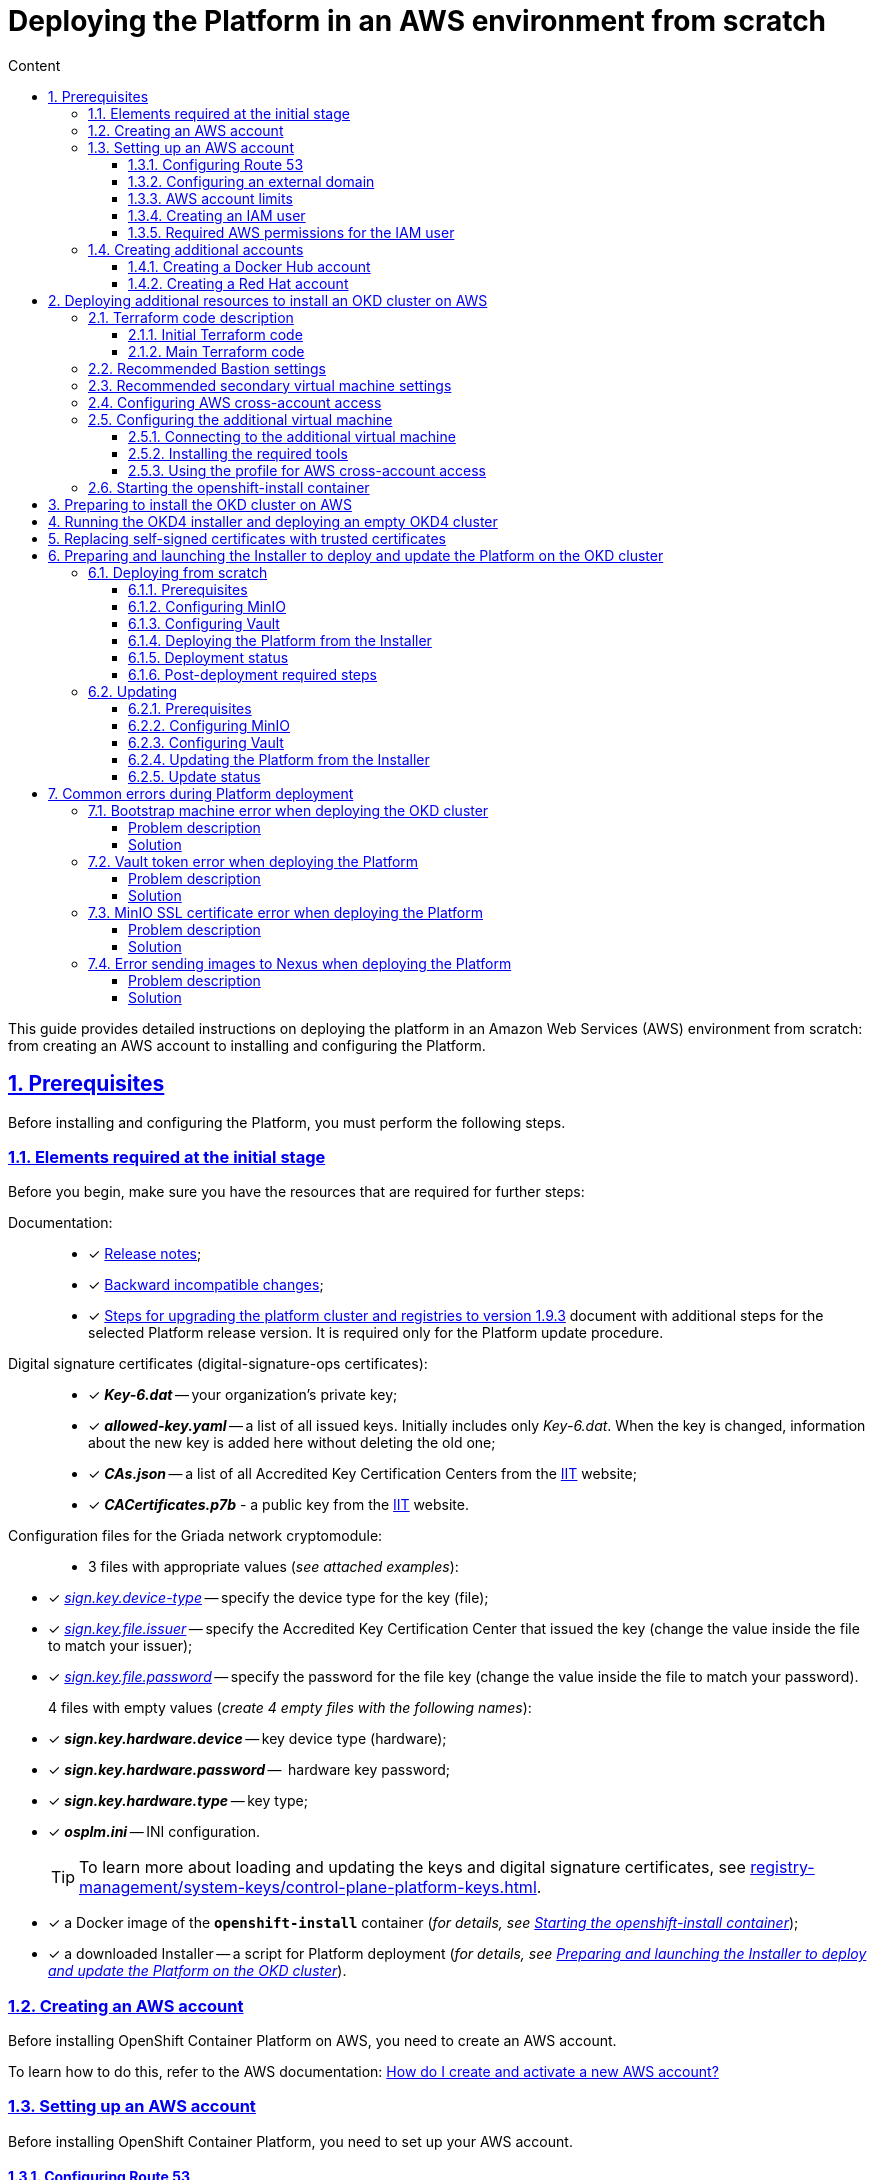 :toc-title: Content
:toc: auto
:toclevels: 5
:experimental:
:table-caption:             Table
:appendix-caption:
:sectnums:
:sectnumlevels: 5
:sectanchors:
:sectlinks:
:partnums:

//= Розгортання платформи з нуля в AWS-середовищі
= Deploying the Platform in an AWS environment from scratch

//Ця інструкція надає детальну інформацію про розгортання платформи з нуля в AWS-середовищі, починаючи зі створення облікового запису AWS і закінчуючи інсталяцією платформи з усіма додатковими налаштуваннями.

This guide provides detailed instructions on deploying the platform in an Amazon Web Services (AWS) environment from scratch: from creating an AWS account to installing and configuring the Platform.

//== Передумови
== Prerequisites

//Перед розгортанням і налаштуванням платформи потрібно обов'язково виконати наступні дії.

Before installing and configuring the Platform, you must perform the following steps.

//=== Необхідні елементи початкового етапу
//TODO: Initial or pre-deployment?
=== Elements required at the initial stage

//Перед початком будь-яких дій потрібно мати в наявності набір ресурсів, які обов'язкові для подальших кроків:

Before you begin, make sure you have the resources that are required for further steps:

//TODO: None of these documents have en version, perhaps we should skip the Documentation part.
Documentation: ::

//* [*] Документ xref:release-notes:release-notes.adoc[Примітки до релізу];
* [*] xref:release-notes:release-notes.adoc[Release notes];
//* [*] Документ xref:release-notes:backward-incompatible-changes.adoc[Зворотно несумісні зміни];
* [*] xref:release-notes:backward-incompatible-changes.adoc[Backward incompatible changes];
//* [*] Документ xref:1.9.3@admin:update/special-steps-for-update.adoc[] із додатковими кроками для обраної версії релізу Платформи. Він потрібний лише для процедури оновлення Платформи.
* [*] xref:update/special-steps-for-update.adoc[Steps for upgrading the platform cluster and registries to version 1.9.3] document with additional steps for the selected Platform release version. It is required only for the Platform update procedure.

//Сертифікати цифрового підпису (digital-signature-ops сертифікати): ::
Digital signature certificates (digital-signature-ops certificates): ::

//* [*] *_Key-6.dat_* -- приватний ключ організації;
* [*] *_Key-6.dat_* -- your organization's private key;
//* [*] *_allowed-key.yaml_* -- перелік усіх виданих ключів. Спочатку це лише первинний _Key-6.dat_. При зміні ключа, туди додається інформація про новий ключ, не видаляючи старий;
* [*] *_allowed-key.yaml_* -- a list of all issued keys. Initially includes only _Key-6.dat_. When the key is changed, information about the new key is added here without deleting the old one;
//* [*] *_CAs.json_* -- перелік всіх АЦСК, береться з сайту https://iit.com.ua/downloads[ІІТ];
//TODO: ua-specific? (both CAs.json and CACertificates.p7b)
* [*] *_CAs.json_* -- a list of all Accredited Key Certification Centers from the https://iit.com.ua/downloads[ІІТ] website;
//* [*] *_CACertificates.p7b_* - публічний ключ, береться з сайту https://iit.com.ua/downloads[ІІТ].
* [*] *_CACertificates.p7b_* - a public key from the https://iit.com.ua/downloads[ІІТ] website.

//Файли конфігурації для мережного криптомодуля "Гряда": ::
//TODO: Griada is ua-specific?
Configuration files for the Griada network cryptomodule: ::

//* 3 файли, заповнені значеннями (_див. закріплені приклади_):
* 3 files with appropriate values (_see attached examples_):

//* [*] _link:{attachmentsdir}/aws-deployment/sign.key.device-type[sign.key.device-type]_ -- вкажіть тип носія для ключа (файловий);
* [*] _link:{attachmentsdir}/aws-deployment/sign.key.device-type[sign.key.device-type]_ -- specify the device type for the key (file);
//* [*] _link:{attachmentsdir}/aws-deployment/sign.key.file.issuer[ sign.key.file.issuer]_ -- вкажіть АЦСК, що видав ключ (замініть у файлі значення на своє);
* [*] _link:{attachmentsdir}/aws-deployment/sign.key.file.issuer[ sign.key.file.issuer]_ -- specify the Accredited Key Certification Center that issued the key (change the value inside the file to match your issuer);
//* [*] _link:{attachmentsdir}/aws-deployment/sign.key.file.password[sign.key.file.password]_ -- вкажіть пароль до файлового ключа (замініть у файлі значення на своє).
* [*] _link:{attachmentsdir}/aws-deployment/sign.key.file.password[sign.key.file.password]_ -- specify the password for the file key (change the value inside the file to match your password).
+
//4 файли із порожніми значеннями (_створіть 4 порожні файли із відповідними назвами_):
4 files with empty values (_create 4 empty files with the following names_):

////
* [*] *_sign.key.hardware.device_* -- тип носія для ключа (апаратний);
* [*] *_sign.key.hardware.password_* --  пароль апаратного ключа;
* [*] *_sign.key.hardware.type_* -- тип ключа;
* [*] *_osplm.ini_* -- INI-конфігурація.
////

* [*] *_sign.key.hardware.device_* -- key device type (hardware);
* [*] *_sign.key.hardware.password_* --  hardware key password;
* [*] *_sign.key.hardware.type_* -- key type;
* [*] *_osplm.ini_* -- INI configuration.

+
//TIP: Детальніше про особливості завантаження/оновлення ключів та сертифікатів цифрового підпису ви можете переглянути на сторінці xref:registry-management/system-keys/control-plane-platform-keys.adoc[].
//TODO: Change link to en version
TIP: To learn more about loading and updating the keys and digital signature certificates, see xref:registry-management/system-keys/control-plane-platform-keys.adoc[].

//* [*] docker-образ контейнера *`openshift-install`* (_див. детальніше у розділі xref:#launch-openshift-install[])_;
* [*] a Docker image of the *`openshift-install`* container (_for details, see xref:#launch-openshift-install[]_);
//* [*] завантажений Інсталер -- скрипт для розгортання Платформи (_див. детальніше у розділі xref:#installer-preparation-launch[])_.
* [*] a downloaded Installer -- a script for Platform deployment (_for details, see xref:#installer-preparation-launch[]_).

//=== Створення облікового запису AWS
=== Creating an AWS account

//Перед встановленням OpenShift Container Platform на Amazon Web Services (AWS), необхідно створити обліковий запис AWS.

Before installing OpenShift Container Platform on AWS, you need to create an AWS account.

//Це можна зробити, користуючись офіційною документацією на сайті AWS: https://aws.amazon.com/premiumsupport/knowledge-center/create-and-activate-aws-account/[How do I create and activate a new AWS account?]

To learn how to do this, refer to the AWS documentation: https://aws.amazon.com/premiumsupport/knowledge-center/create-and-activate-aws-account/[How do I create and activate a new AWS account?]

//=== Налаштування облікового запису AWS
=== Setting up an AWS account

//Перш ніж встановити OpenShift Container Platform, потрібно налаштувати обліковий запис Amazon Web Services (AWS).

Before installing OpenShift Container Platform, you need to set up your AWS account.

[#setup-route-53]
//==== Налаштування Route 53
==== Configuring Route 53

//Щоб встановити OpenShift Container Platform, потрібно зареєструвати домен. Це можна зробити у сервісі *Route 53*, або ж використати будь-який інший реєстратор доменних імен.

To install OpenShift Container Platform, you need to register a domain name. You can do this using the *Amazon Route 53* service or any other domain name registrar.

//Також обліковий запис Amazon Web Services (AWS), який використовується, повинен мати виділену публічну зону хостингу в сервісі Route 53.

Also, the AWS account you use must have a dedicated public hosted zone in your Route 53 service.

//TIP: Докладніше описано в офіційній документації на сайті OKD: https://docs.openshift.com/container-platform/4.11/installing/installing_aws/installing-aws-account.html#installation-aws-route53_installing-aws-account[Configuring Route 53].

TIP: For details, refer to the Origin Kubernetes Distribution (OKD) documentation: https://docs.openshift.com/container-platform/4.11/installing/installing_aws/installing-aws-account.html#installation-aws-route53_installing-aws-account[Configuring Route 53].

[#setup-external-domain]
//==== Налаштування зовнішнього домену
==== Configuring an external domain

//Якщо для створення домену було використано _не_ AWS Route 53, а зовнішній реєстратор доменних імен, то необхідно виконати делегування домену. Для цього виконайте наступні дії:

If you registered the domain name through an external registrar, _not_ Route 53, you need to delegate the domain. To do this, perform these steps:

////
* Перейдіть у створений обліковий запис AWS та створіть публічну зону хостингу у сервісі *Route 53* (як було описано у п. xref:#setup-route-53[]). Назвати її необхідно так само як і зовнішній створений домен.
* Увійдіть до створеної публічної зони хостингу та перегляньте запис із типом *`NS`* (*Name Servers* -- це сервери імен, які відповідають на DNS-запити для домену). У значенні будуть вказані сервери імен. Необхідно зберегти назви цих серверів для подальшого використання у наступних кроках.
* Перейдіть до зовнішнього реєстратора доменних імен, в якому було створено домен.
* Відкрийте налаштування цього домену та знайдіть налаштування, що стосуються NS-серверів;
* Відредагуйте NS-сервери відповідно до NS-серверів, які взято із публічної зони хостингу з облікового запису AWS.
////

. Sign in to your AWS account and create a public hosted zone using the *Route 53* service as described in xref:#setup-route-53[]. Use the same domain name as you registered externally.
. In the Route 53 console, go to the public hosted zone you created and check the *`NS`* type record (*name servers* process DNS requests for the domain name). The *Value* column contains a list of NS server names. Save them as they will be needed later.
. Go to the external domain name registrar where you created the domain name.
. Open the domain settings and find the settings related to NS servers.
. Provide the NS servers you copied from the public hosted zone in you AWS account.

//==== Ліміти облікового запису AWS
==== AWS account limits

//Кластер OpenShift Container Platform використовує ряд компонентів Amazon Web Services (AWS), і стандартні _обмеження послуг_ впливають на можливість встановлення кластера.

The OpenShift Container Platform cluster uses a number of AWS components, and the default _service limits_ affect your ability to install a cluster.

//Перелік компонентів AWS, обмеження яких можуть вплинути на можливість встановлення та запуску кластера OpenShift Container Platform, наведено у документації на сайті OKD: https://docs.openshift.com/container-platform/4.11/installing/installing_aws/installing-aws-account.html#installation-aws-limits_installing-aws-account[AWS account limits].

To see a list of AWS components whose limits may impact your ability to install and run an OpenShift Container Platform cluster, refer to the OKD documentation: https://docs.openshift.com/container-platform/4.11/installing/installing_aws/installing-aws-account.html#installation-aws-limits_installing-aws-account[AWS account limits].

//NOTE: Також обов'язково потрібно збільшити обмеження CPU для *_on-demand_* віртуальних машин в обліковому записі Amazon Web Services (AWS). Необхідні для цього дії описані в офіційній документації на сайті AWS: https://aws.amazon.com/premiumsupport/knowledge-center/ec2-on-demand-instance-vcpu-increase/[How do I request an EC2 vCPU limit increase for my On-Demand Instance?]

NOTE: You must also increase the CPU limit for your Amazon *_on-demand_* virtual machines. For details, refer to the AWS documentation: https://aws.amazon.com/premiumsupport/knowledge-center/ec2-on-demand-instance-vcpu-increase[How do I request an EC2 vCPU limit increase for my On-Demand Instance?]

//==== Створення користувача IAM
==== Creating an IAM user

//. Перед встановленням OpenShift Container Platform, створіть _користувача **IAM**_, користуючись офіційною документацією на сайті AWS: https://docs.aws.amazon.com/IAM/latest/UserGuide/id_users_create.html[Creating an IAM user in your AWS account].

. Before installing OpenShift Container Platform, create an _**IAM** user_. For details, refer to the AWS documentation: https://docs.aws.amazon.com/IAM/latest/UserGuide/id_users_create.html[Creating an IAM user in your AWS account].
//. Окрім цього виконайте наступні важливі вимоги:
. In addition, perform these important steps:

//* Видаліть будь-які обмеження *Service control policies (SCPs*) з облікового запису AWS.

* Remove any *Service control policies (SCPs*) restrictions from your AWS account.

+
//NOTE: Під час створення кластера, також створюється асоційований постачальник ідентичностей AWS OpenID Connect (OIDC). Ця конфігурація постачальника OIDC базується на відкритому ключі, який знаходиться в регіоні AWS *`us-east-1`*. Клієнти з AWS SCP повинні дозволити використання регіону AWS *`us-east-1`* навіть якщо кластер буде розгорнуто в іншому регіоні. Без правильного налаштування цих політик, одразу можуть виникнути помилки з дозволами, оскільки інсталятор OKD перевіряє правильність їх налаштування.
//TODO: "must _enable_ the ua-east-1 region"?
NOTE: When you create a cluster, an associated AWS OpenID Connect (OIDC) identity provider is also created. The OIDC provider configuration is based on the public key stored in the AWS region *`us-east-1`*. Customers using AWS SCP must allow the use of the region *`us-east-1`* even if the cluster is deployed in a different region. If these policies are not configured correctly, permission errors may occur since the OKD installer verifies them.
+
//TIP: Детальну інформацію можна отримати в офіційний документації, у пункті *1.1. DEPLOYMENT PREREQUISITES* документа https://access.redhat.com/documentation/en-us/red_hat_openshift_service_on_aws/4/pdf/prepare_your_environment/red_hat_openshift_service_on_aws-4-prepare_your_environment-en-us.pdf[Red Hat OpenShift Service on AWS 4. Prepare your environment].
TIP: For details, refer to section *1.1. DEPLOYMENT PREREQUISITES* of the following document: https://access.redhat.com/documentation/en-us/red_hat_openshift_service_on_aws/4/pdf/prepare_your_environment/red_hat_openshift_service_on_aws-4-prepare_your_environment-en-us.pdf[Red Hat OpenShift Service on AWS 4. Prepare your environment].

//* Правильно налаштуйте *_permissions boundary_* у створеного IAM-користувача.
* Properly configure the *_permissions boundary_* for the IAM user you created.
+
//Нижче наведено приклад політики permissions boundary. Можна використати її, або зовсім видалити будь-які permissions boundary.
Here is an example of a permissions boundary policy. You can use it or completely remove any permissions boundary.
+
[%collapsible]
//._Приклад. Налаштування політики *permissions boundary_*
._Setting the *permissions boundary_* policy
====
[source,json]
----
{
    "Version": "2012-10-17",
    "Statement": [
        {
            "Effect": "Allow",
            "NotAction": [
                "iam:*"
            ],
            "Resource": "*"
        },
        {
            "Effect": "Allow",
            "Action": [
                "iam:Get*",
                "iam:List*",
                "iam:Tag*",
                "iam:Untag*",
                "iam:GenerateServiceLastAccessedDetails",
                "iam:GenerateCredentialReport",
                "iam:SimulateCustomPolicy",
                "iam:SimulatePrincipalPolicy",
                "iam:UploadSSHPublicKey",
                "iam:UpdateServerCertificate",
                "iam:CreateInstanceProfile",
                "iam:CreatePolicy",
                "iam:DeletePolicy",
                "iam:CreatePolicyVersion",
                "iam:DeletePolicyVersion",
                "iam:SetDefaultPolicyVersion",
                "iam:CreateServiceLinkedRole",
                "iam:DeleteServiceLinkedRole",
                "iam:CreateInstanceProfile",
                "iam:AddRoleToInstanceProfile",
                "iam:DeleteInstanceProfile",
                "iam:RemoveRoleFromInstanceProfile",
                "iam:UpdateRole",
                "iam:UpdateRoleDescription",
                "iam:DeleteRole",
                "iam:PassRole",
                "iam:DetachRolePolicy",
                "iam:DeleteRolePolicy",
                "iam:UpdateAssumeRolePolicy",
                "iam:CreateGroup",
                "iam:UpdateGroup",
                "iam:AddUserToGroup",
                "iam:RemoveUserFromGroup",
                "iam:PutGroupPolicy",
                "iam:DetachGroupPolicy",
                "iam:DetachUserPolicy",
                "iam:DeleteGroupPolicy",
                "iam:DeleteGroup",
                "iam:DeleteUserPolicy",
                "iam:AttachUserPolicy",
                "iam:AttachGroupPolicy",
                "iam:PutUserPolicy",
                "iam:DeleteUser",
                "iam:CreateRole",
                "iam:AttachRolePolicy",
                "iam:PutRolePermissionsBoundary",
                "iam:PutRolePolicy"
            ],
            "Resource": "*"
        },
        {
            "Effect": "Allow",
            "Action": [
                "iam:CreateAccessKey",
                "iam:DeleteAccessKey",
                "iam:UpdateAccessKey",
                "iam:CreateLoginProfile",
                "iam:DeleteLoginProfile",
                "iam:UpdateLoginProfile",
                "iam:ChangePassword",
                "iam:CreateVirtualMFADevice",
                "iam:EnableMFADevice",
                "iam:ResyncMFADevice",
                "iam:DeleteVirtualMFADevice",
                "iam:DeactivateMFADevice",
                "iam:CreateServiceSpecificCredential",
                "iam:UpdateServiceSpecificCredential",
                "iam:ResetServiceSpecificCredential",
                "iam:DeleteServiceSpecificCredential"
            ],
            "Resource": "*"
        }
    ]
}
----
====

//TIP: Докладніше процес створення IAM-користувача описано в офіційній документації на сайті OKD: https://docs.openshift.com/container-platform/4.11/installing/installing_aws/installing-aws-account.html#installation-aws-iam-user_installing-aws-account[Creating an IAM user].
TIP: To learn more about creating an IAM user, refer to the OKD documentation: https://docs.openshift.com/container-platform/4.11/installing/installing_aws/installing-aws-account.html#installation-aws-iam-user_installing-aws-account[Creating an IAM user].

//==== Необхідні дозволи AWS для користувача IAM
==== Required AWS permissions for the IAM user

//Для розгортання всіх компонентів кластера OpenShift Container Platform користувачеві IAM потрібні дозволи, які необхідно прикріпити до цього користувача. +

To deploy all components of an OpenShift Container Platform cluster, the IAM user requires certain permissions that must be attached to that user.

//Приклад таких дозволів наведено у наступній документації на сайті OKD: https://docs.openshift.com/container-platform/4.11/installing/installing_aws/installing-aws-account.html#installation-aws-permissions_installing-aws-account[Required AWS permissions for the IAM user].

To see an example of these permissions, refer to the OKD documentation: https://docs.openshift.com/container-platform/4.11/installing/installing_aws/installing-aws-account.html#installation-aws-permissions_installing-aws-account[Required AWS permissions for the IAM user].

[#create-additional-accounts]
//=== Створення додаткових облікових записів
=== Creating additional accounts

//Перед встановленням OpenShift Container Platform на Amazon Web Services (AWS), необхідно створити обліковий запис Docker Hub та Red Hat. +
//Це необхідно зробити для формування *`docker pull secret`*, який буде використовуватись пізніше.

Before installing OpenShift Container Platform on AWS, you need to create a Docker Hub and Red Hat account.

This is necessary to form a *`docker pull secret`* that will be used later.

//==== Створення облікового запису Docker Hub
==== Creating a Docker Hub account

//* Деякі сервіси використовують images, які знаходяться у репозиторіях на Docker Hub. Для того, щоб мати можливість їх використовувати, потрібно створити акаунт, користуючись офіційною документацією на сайті Docker: https://docs.docker.com/docker-id/[Docker ID accounts].

* Some services use images from Docker Hub repositories. To use them, you need an account. For details, refer to the Docker documentation: https://docs.docker.com/docker-id/[Docker ID accounts].

//* Окрім цього, виникнуть проблеми із лімітом на кількість завантажень images на день. Це призведе до того, що сервіси не зможуть запуститися. Щоб цього уникнути, необхідно оновити підписку до рівня Pro. Це допоможе змінити обмеження на кількість пулів із 200 docker-образів/6 годин до 5000 docker-образів/день. Це можливо зробити користуючись офіційною документацією на сайті Docker: https://docs.docker.com/subscription/upgrade/[Upgrade your subscription].

* Additionally, the limit on the number of images uploaded per day may prevent the services from starting. To avoid this, you'll need to upgrade your subscription to the Pro level. This will change the limit from 200 image pulls per 6 hours to 5,000 image pulls per day. For details, refer to the Docker documentation: https://docs.docker.com/subscription/upgrade/[Upgrade your subscription].

//==== Створення облікового запису Red Hat
==== Creating a Red Hat account

//Для того, щоб завантажити необхідні images для встановлення OpenShift Container Platform, необхідно створити Red Hat Account. Докладніше про те, як це зробити, описано в офіційній документації: https://access.redhat.com/articles/5832311[Red Hat Login ID and Account].

To download the images required to install OpenShift Container Platform, you need a Red Hat account. For details, refer to the Red Hat documentation: https://access.redhat.com/articles/5832311[Red Hat Login ID and Account].

//Це необхідно для того, щоб завантажити сформований pull secret пізніше (докладніше описано у розділі xref:#okd-aws-install-preparation[]). Він дозволить пройти автентифікацію та завантажити образи контейнерів для компонентів OpenShift Container Platform.

This is necessary to download the generated pull secret later, as described in xref:#okd-aws-install-preparation[]. It will allow you to authenticate and download container images for OpenShift Container Platform components.

[#deploy-additional-resources-for-okd]
//== Розгортання додаткових ресурсів для інсталяції OKD-кластера в AWS
== Deploying additional resources to install an OKD cluster on AWS

//Для вдалого встановлення кластера та платформи, потрібно підняти наступні ресурси в AWS. На малюнку нижче зображена схема інфраструктури із ними.

To successfully install the cluster and Platform, you need AWS to run additional resources. The following figure shows them within the infrastructure.

image:installation/aws/installation-aws-1.png[image,width=468,height=375]

//Це можна зробити самостійно за рекомендаціями зазначеними нижче або використати підготовлений Terraform-код.

You can set them up yourself by following the instructions below or use the predefined Terraform code.

//=== Опис Terraform-коду
=== Terraform code description

//Як приклад автоматизації процесу було реалізовано Terraform-код, який можна підлаштувати під свої параметри та використати для розгортання інфраструктури.

Terraform code was implemented as an example of process automation. You can customize it according to your own parameters and use it for infrastructure deployment.

//==== Початковий Terraform-код
==== Initial Terraform code

//Це Terraform-код, який створить ресурси для подальших кроків. До таких ресурсів відносяться:

The initial Terraform code creates resources used in further steps. This includes the following resources:

//* S3 Bucket -- сховище для зберігання файлів _*.tfstate_;
//* DynamoDB Table -- таблиця, необхідна для блокування стану Terraform.

* S3 Bucket -- file storage for _*.tfstate_ files;
* DynamoDB Table -- a table required to lock the Terraform state.

//.Початковий код. Опис шаблонів Terraform
.Initial code. Terraform templates description
====
.main.tf
[%collapsible]
=====
[source,terraform]
----
data "aws_caller_identity" "current" {}

module "s3_bucket" {
  source  = "terraform-aws-modules/s3-bucket/aws"
  version = "3.6.0"

  bucket = "terraform-states-${data.aws_caller_identity.current.account_id}"
  acl    = "private"
  # S3 bucket-level Public Access Block configuration
  block_public_acls       = true
  block_public_policy     = true
  ignore_public_acls      = true
  restrict_public_buckets = true

  versioning = {
    enabled = true
  }

  tags = merge(var.tags)
}

module "dynamodb_table" {
  source  = "terraform-aws-modules/dynamodb-table/aws"
  version = "3.1.2"

  name           = var.table_name
  billing_mode   = "PROVISIONED"
  read_capacity  = "1"
  write_capacity = "1"
  hash_key       = "LockID"

  attributes = [
    {
      name = "LockID"
      type = "S"
    }
  ]

  tags = merge(var.tags, tomap({ "Name" = var.table_name }))
}
----
=====


.providers.tf
[%collapsible]
=====
[source,terraform]
----
terraform {
  required_version = "= 1.3.7"
}

provider "aws" {
  region = var.region
}
----
=====

.terraform.tfvars
[%collapsible]
=====
[source,terraform]
----
region = "eu-central-1"
tags = {
  "SysName"    = "EPAM"
  "Department" = "MDTU-DDM"
  "user:tag"   = "mdtuddm1"
}
----
=====

.variables.tf
[%collapsible]
=====
[source,terraform]
----
variable "region" {
  description = "The AWS region to deploy the cluster into, e.g. eu-central-1"
  type        = string
}

variable "s3_states_bucket_name" {
  description = "Prefix for S3 bucket name. Since the name should be unique the account number will be added as suffix, e.g. terraform-states-<AWS_ACCOUNT_ID>"
  type        = string
  default     = "terraform-states"
}

variable "table_name" {
  description = "the name of DynamoDb table to store terraform tfstate lock"
  type        = string
  default     = "terraform_locks"
}

variable "tags" {
  description = "A map of tags to apply to all resources"
  type        = map(any)
}
----
=====
====

//==== Основний Terraform-код
==== Main Terraform code

//Основний Terraform-код, розгортає усі необхідні ресурси. Опис шаблонів наведено нижче.

The main Terraform code deploys all the necessary resources.

//.Основний код. Опис шаблонів Terraform
.Main code. Terraform templates description
====

.main.tf
[%collapsible]
=====
[source,terraform]
----
module "vpc" {
  source  = "terraform-aws-modules/vpc/aws"
  version = "3.19.0"

  name = var.platform_name

  cidr            = var.platform_cidr
  azs             = var.subnet_azs
  private_subnets = var.private_cidrs
  public_subnets  = var.public_cidrs

  enable_dns_hostnames   = true
  enable_dns_support     = true
  enable_nat_gateway     = true
  single_nat_gateway     = true
  one_nat_gateway_per_az = false

  tags = var.tags
}

module "ec2_instance" {
  source  = "terraform-aws-modules/ec2-instance/aws"
  version = "4.3.0"

  name = var.node_name

  ami                    = var.node_ami
  instance_type          = var.node_type
  key_name               = module.key_pair.key_pair_name
  vpc_security_group_ids = [aws_security_group.sg_private.id]
  subnet_id              = module.vpc.private_subnets[0]
  user_data              = templatefile("files/user_data.sh.tpl", { cross_account_role = var.cross_account_role_arn })
  iam_instance_profile   = aws_iam_instance_profile.node_profile.name
  enable_volume_tags     = false

  root_block_device = [
    {
      encrypted   = false
      volume_type = var.volume_type
      volume_size = var.volume_size
      tags        = var.tags
    },
  ]

  tags = var.tags
}

module "ec2_bastion" {
  source  = "terraform-aws-modules/ec2-instance/aws"
  version = "4.3.0"

  name = "bastion"

  ami                    = var.node_ami
  instance_type          = "t2.nano"
  key_name               = module.key_pair.key_pair_name
  vpc_security_group_ids = [aws_security_group.sg_public.id]
  subnet_id              = module.vpc.public_subnets[0]
  enable_volume_tags     = false

  tags = var.tags
}

module "key_pair" {
  source  = "terraform-aws-modules/key-pair/aws"
  version = "2.0.1"

  key_name   = var.key_pair
  public_key = trimspace(tls_private_key.main.public_key_openssh)
  tags = merge(var.tags, {
    "Name" = var.key_pair
  })
}
----
=====

.providers.tf
[%collapsible]
=====
[source,terraform]
----
terraform {
  required_version = "= 1.3.7"

  # Fill the gaps instead <...>
  backend "s3" {
    bucket         = "terraform-states-<ACCOUNT_ID>"
    key            = "node/eu-central-1/terraform/terraform.tfstate"
    region         = "eu-central-1"
    acl            = "bucket-owner-full-control"
    dynamodb_table = "terraform_locks"
    encrypt        = true
  }

  required_providers {
    aws = {
      source  = "hashicorp/aws"
      version = ">= 4.51.0"
    }
  }
}

provider "aws" {
  region = var.region
}
----
=====

.iam-node-role.tf
[%collapsible]
=====
[source,terraform]
----
data "aws_iam_policy_document" "assume_role_policy" {
  statement {
    actions = ["sts:AssumeRole"]

    principals {
      type        = "Service"
      identifiers = ["ec2.amazonaws.com"]
    }

  }
}

resource "aws_iam_role" "node_role" {
  name                  = var.role_name
  description           = "IAM role to assume to initial node"
  assume_role_policy    = data.aws_iam_policy_document.assume_role_policy.json
  force_detach_policies = true

  inline_policy {
    name = "CrossAccountPolicy"

    policy = jsonencode({
      Version = "2012-10-17"
      Statement = [
        {
          Action   = "sts:AssumeRole"
          Effect   = "Allow"
          Resource = var.cross_account_role_arn
        },
      ]
    })
  }
  tags = merge(var.tags, tomap({ "Name" = var.role_name }))
}

resource "aws_iam_instance_profile" "node_profile" {
  name = var.role_name
  role = aws_iam_role.node_role.name

  tags = var.tags
}
----
=====

.elastic-ip.tf
[%collapsible]
=====
[source,terraform]
----
resource "aws_eip" "bastion_ip" {
  instance = module.ec2_bastion.id

  tags = merge(var.tags, {
    "Name" = "bastion-ip"
  })
}
----
=====

.security-groups.tf
[%collapsible]
=====
[source,terraform]
----
resource "aws_security_group" "sg_public" {
  name   = "sg public for bastion"
  vpc_id = module.vpc.vpc_id
  ingress {
    from_port = var.ssh_port
    to_port   = var.ssh_port
    protocol  = "tcp"
    #    cidr_blocks = var.ingress_cidr_blocks
    prefix_list_ids = [var.prefix_list_ids]
  }

  egress {
    from_port   = 0
    to_port     = 0
    protocol    = "-1"
    cidr_blocks = ["0.0.0.0/0"]
  }
  tags = merge(var.tags, {
    "Name" = "sg-public"
  })
}

resource "aws_security_group" "sg_private" {
  name   = "sg private for node"
  vpc_id = module.vpc.vpc_id
  ingress {
    from_port       = var.ssh_port
    to_port         = var.ssh_port
    protocol        = "tcp"
    security_groups = [aws_security_group.sg_public.id]
  }

  egress {
    from_port   = 0
    to_port     = 0
    protocol    = "-1"
    cidr_blocks = ["0.0.0.0/0"]
  }
  tags = merge(var.tags, {
    "Name" = "sg-private"
  })
}
----
=====

.ssh-key.tf
[%collapsible]
=====
[source,terraform]
----
resource "tls_private_key" "main" {
  algorithm = "RSA"
}

resource "null_resource" "main" {
  provisioner "local-exec" {
    command = "echo \"${tls_private_key.main.private_key_pem}\" > private.key"
  }

  provisioner "local-exec" {
    command = "chmod 600 private.key"
  }
}
----
=====

.files/user_data.sh.tpl
[%collapsible]
=====
[source,sh]
----
#!/bin/bash
export VERSION_STRING=5:20.10.23~3-0~ubuntu-bionic

# Install docker
sudo apt-get update -y
sudo apt-get install \
    ca-certificates \
    curl \
    gnupg \
    lsb-release -y
sudo mkdir -p /etc/apt/keyrings
curl -fsSL https://download.docker.com/linux/ubuntu/gpg | sudo gpg --dearmor -o /etc/apt/keyrings/docker.gpg
echo \
  "deb [arch=$(dpkg --print-architecture) signed-by=/etc/apt/keyrings/docker.gpg] https://download.docker.com/linux/ubuntu \
  $(lsb_release -cs) stable" | sudo tee /etc/apt/sources.list.d/docker.list > /dev/null
sudo apt-get update -y
sudo apt-get install docker-ce=$VERSION_STRING docker-ce-cli=$VERSION_STRING containerd.io docker-compose-plugin -y
sudo usermod -aG docker ubuntu

# Install unzip
sudo apt install unzip -y

# Install aws-cli-v2
curl "https://awscli.amazonaws.com/awscli-exe-linux-x86_64.zip" -o "awscliv2.zip"
unzip awscliv2.zip
sudo ./aws/install

# Configure config for cross account integration
mkdir -p /home/ubuntu/.aws
touch /home/ubuntu/.aws/config
cat <<EOT >> /home/ubuntu/.aws/config
[profile cross-account-role]
role_arn = ${cross_account_role}
credential_source = Ec2InstanceMetadata
EOT
----
=====

.terraform.tfvars
[%collapsible]
=====
[source,terraform]
----
# Check out all the inputs based on the comments below and fill the gaps instead <...>
# More details on each variable can be found in the variables.tf file

region        = "eu-central-1"
platform_name = "okd-4-11" # the name of the cluster and AWS resources
platform_cidr = "10.0.0.0/16"
# The following will be created or used existing depending on the create_vpc value
subnet_azs    = ["eu-central-1a", "eu-central-1b", "eu-central-1c"]
private_cidrs = ["10.0.1.0/24"]
public_cidrs  = ["10.0.101.0/24"]

ssh_port = 22

# Uncomment this line to use a custom IP address for the SSH connection
#ingress_cidr_blocks = ["<CUSTOM_IP>"]

# Using prefix-list from epam-east-eu
prefix_list_ids = "pl-0ede2509a36215538"

node_name = "initial-node"
node_ami  = "ami-0e0102e3ff768559b"
node_type = "t2.medium"
key_pair  = "node_key"

volume_type = "gp3"
volume_size = 150

role_name              = "CustomEC2Role"
cross_account_role_arn = "arn:aws:iam::764324427262:role/CustomCrossAccountRole"

tags = {
  "SysName"    = "EPAM"
  "Department" = "MDTU-DDM"
  "user:tag"   = "mdtuddm1"
}
----
=====

.variables.tf
[%collapsible]
=====
[source,terraform]
----
variable "region" {
  description = "The AWS region to deploy the cluster into, e.g. eu-central-1"
  type        = string
}

variable "platform_name" {
  description = "The name of the node that is used for tagging resources. Match the [a-z0-9_-]"
  type        = string
}

variable "platform_cidr" {
  description = "CIDR of your future VPC"
  type        = string
}

variable "subnet_azs" {
  description = "Available zones of your future or existing subnets"
  type        = list(any)
  default     = []
}

variable "private_cidrs" {
  description = "CIDR of your future VPC"
  type        = list(any)
  default     = []
}

variable "public_cidrs" {
  description = "CIDR of your future VPC"
  type        = list(any)
  default     = []
}

variable "node_name" {
  description = "The name of the node that is used for tagging resources. Match the [a-z0-9_-]"
  type        = string
}

variable "node_ami" {
  description = "The ami of the node"
  type        = string
}

variable "node_type" {
  description = "Type of the node"
  type        = string
}

variable "key_pair" {
  description = "The name of DynamoDb table to store terraform tfstate lock"
  type        = string
}

variable "volume_type" {
  description = "Root volume type of the node"
  type        = string
}

variable "volume_size" {
  description = "Root volume size of the node"
  type        = number
}

variable "ssh_port" {
  description = "Open the 22 port"
  type        = number
}

#Use this for a custom IP address for the SSH connection
#variable "ingress_cidr_blocks" {
#  description = "IP CIDR blocks for bastion"
#  type        = list(string)
#}

variable "prefix_list_ids" {
  description = "IP CIDR blocks for bastion"
  type        = string
}

variable "role_name" {
  description = "The AWS IAM role name for initial node"
  type        = string
}

variable "cross_account_role_arn" {
  description = "The AWS IAM role arn to assume from another AWS account"
  type        = string
}


variable "tags" {
  description = "A map of tags to apply to all resources"
  type        = map(any)
}
----
=====

====

[NOTE]
====
//IP-адреса ::
//Для підключення через SSH до додаткової віртуальної машини потрібно додати в файл terraform.tfvars необхідну IP адресу. Якщо потрібно відкрити для підключення декілька адрес, то потрібно створити префікс **``prefix-list ``**та використовувати його.
IP address ::
To connect to an additional virtual machine via SSH, you need to add the appropriate IP address to the _terraform.tfvars_ file. If you need to open several connections, create a **``prefix-list ``** prefix and use it.
====

//WARNING: Якщо для підняття додаткових компонентів використано Terraform-код, то перейдіть одразу до пункту xref:#launch-openshift-install[].

WARNING: If Terraform code was used to deploy additional components, jump to xref:#launch-openshift-install[].

//=== Рекомендовані налаштування бастіону
=== Recommended Bastion settings

//У таблиці нижче наведено рекомендовані налаштування для бастіону.

The following table provides the recommended settings for Bastion.

//.Налаштування бастіону
.Bastion settings
[width="100%",cols="6%,33%,61%",options="header",]
|===

|*#* |*Setting* |*Value*

|1 |Instance type |t2.nano
|2 |vCPUs |1
|3 |RAM |0.5 GiB
|4 |CPU Credits/hr |3
|5 |Platform |Ubuntu
|6 |AMI name |ubuntu-bionic-18.04-amd64-server-20210224
|7 |Volume |8 Gb

|===

//=== Рекомендовані налаштування додаткової віртуальної машини
=== Recommended secondary virtual machine settings

//У таблиці нижче наведено рекомендовані налаштування для додаткової віртуальної машини.

The following table provides the recommended settings for the secondary virtual machine.

.Secondary virtual machine settings
[width="100%",cols="6%,33%,61%",options="header",]
|===

|*#* |*Setting* |*Value*
|1 |Instance type |t2.medium
|2 |vCPUs |2
|3 |RAM |4 GiB
|4 |CPU Credits/hr |24
|5 |Platform |Ubuntu
|6 |AMI name |ubuntu-bionic-18.04-amd64-server-20210224
|7 |Volume |150 Gb

|===

//=== Налаштування AWS cross account
=== Configuring AWS cross-account access

//Щоб встановити кластер та Платформу, необхідно завантажити на додаткову віртуальну машину _Docker-образ для контейнера_ та _Інсталер_. Це можливо лише за умови, що створена спеціальна IAM-роль.

To install the cluster and Platform, you need to download the _Docker image of the container_ and _Installer_ to the additional virtual machine. This is only possible if a special IAM role is created.

//Потрібно перейти до AWS IAM-сервісу та створити роль для EC2-сервісу із наступними дозволами:

Go to the AWS IAM service and create a role for the EC2 service with the following permissions:

.*_Trusted entities_*
[%collapsible]
====
[source,json]
----
{
    "Version": "2012-10-17",
    "Statement": [
        {
            "Sid": "",
            "Effect": "Allow",
            "Principal": {
                "Service": "ec2.amazonaws.com"
            },
            "Action": "sts:AssumeRole"
        }
    ]
}
----
====

.*_Inline permissions policies_*
[%collapsible]
====
[source,json]
----
{
    "Version": "2012-10-17",
    "Statement": [
        {
            "Action": "sts:AssumeRole",
            "Effect": "Allow",
            "Resource": "arn:aws:iam::764324427262:role/CustomCrossAccountRole"
        }
    ]
}
----
====

//Після цього необхідно приєднати створену IAM роль до додаткової віртуальної машини.

Then you need to attach the IAM role you created to the additional virtual machine.

//TIP: Докладніше про створення IAM-ролі та приєднання її до віртуальної машини описано в офіційній документації на сайті AWS: https://docs.aws.amazon.com/AWSEC2/latest/UserGuide/iam-roles-for-amazon-ec2.html[IAM roles for Amazon EC2].

TIP: For details on creating an IAM role and attaching it to a virtual machine, refer to the AWS documentation: https://docs.aws.amazon.com/AWSEC2/latest/UserGuide/iam-roles-for-amazon-ec2.html[IAM roles for Amazon EC2].

//=== Додаткові налаштування віртуальної машини
=== Configuring the additional virtual machine

//==== Підключення до додаткової віртуальної машини
==== Connecting to the additional virtual machine

//Щоб під'єднатися з локального комп'ютера до додаткової віртуальної машини, потрібно створити SSH-тунель. Це потрібно зробити наступною командою:

To connect to the additional virtual machine from your computer, you need to create an SSH tunnel. Use the following command:

//.Створення SSH-тунелю
.Creating an SSH tunnel
====
----
$ ssh -i <SSH_KEY> -L 1256:<NODE_PRIVATE_IP>:22 -N -f ubuntu@<BASTION_PUBLIC_IP>
----
====

//Після створення SSH-тунелю, можна підключатися до додаткової віртуальної машини. Це потрібно зробити наступною командою:

After creating an SSH tunnel, you can connect to the additional virtual machine. Use the following command:

//.Підключення через SSH
.Connecting via SSH
====
----
$ ssh -i <SSH_KEY> ubuntu@localhost -p 1256
----
====

[IMPORTANT]
====
//Мета додаткової віртуальної машини ::
//З додаткової віртуальної машини потрібно виконувати усі подальші кроки, а саме інсталяцію кластера та встановлення платформи.
Additional virtual machine purpose ::
You need to perform all subsequent steps on the additional virtual machine, namely the installation of the cluster and Platform.
====

//==== Встановлення необхідних інструментів
==== Installing the required tools

//Для подальших дій потрібно встановити необхідні інструменти на додаткову віртуальну машину.

Before going further, install the following necessary tools on the additional virtual machine.

* unzip
* https://docs.docker.com/engine/install/[Docker]
* https://docs.aws.amazon.com/cli/latest/userguide/getting-started-install.html[AWS CLI v2]

//Перевірити правильність встановлення інструментів можна за допомогою наступних команд:

To check whether the tools were installed correctly, use the following commands:

.Checking the installed tools
====

.Check unzip
----
$ unzip -v
----

.Check Docker
----
$ docker --version
----

.Check AWS CLI
----
$ aws --version
----

====

//==== Використання профілю для AWS cross account
//TODO: Якого профілю? Using the IAM user? IAM role?
==== Using the profile for AWS cross-account access

//Необхідно виконати наступні кроки, щоб авторизуватися під роллю, яка має доступ до Docker образу для контейнера та Інсталера.

To sign in using a role that has access to the Docker image of the container and Installer, perform the following steps.

//. Авторизуватися на машині від IAM-користувача.
. Sign in as the IAM user.
+
----
$ export AWS_ACCESS_KEY_ID=<access-key-ID>
$ export AWS_SECRET_ACCESS_KEY=<secret-access-key>
----
//. Створити директорію *_.aws_* та файл *_config_* усередині:
. Create the *_.aws_* folder and then create the *_config_* file inside of it:
+
----
$ mkdir -p ~/.aws
$ touch ~/.aws/config
----
//. Додати до файлу *_config_* необхідні значення для ролі.
. Add the necessary role values to the *_config_* file.
+
----
$ cat <<EOT >> ~/.aws/config
[profile cross-account-role]
role_arn = arn:aws:iam::764324427262:role/CustomCrossAccountRole
credential_source = Ec2InstanceMetadata
EOT
----

[#launch-openshift-install]
//=== Запуск контейнера openshift-install
=== Starting the openshift-install container

//Щоб використовувати docker image контейнера *`openshift-install`* для встановлення кластера, потрібно виконати кроки, подані нижче.

To install the cluster using the *`openshift-install`* Docker image, perform the following steps.

//. Авторизуйтеся в AWS ECR.
. Sign in to AWS Elastic Container Registry (ECR).
+
[source,bash]
----
$ sudo aws ecr get-login-password --profile cross-account-role --region eu-central-1 | docker login --username AWS --password-stdin 764324427262.dkr.ecr.eu-central-1.amazonaws.com
----
//. Завантажте docker-образ (docker image).
. Download the Docker image.
+
[source,bash]
----
$ docker pull 764324427262.dkr.ecr.eu-central-1.amazonaws.com/openshift-install:v3
----
//. Додайте тег до завантаженого docker-образу.
. Tag the Docker image you downloaded.
+
[source,bash]
----
$ docker tag 764324427262.dkr.ecr.eu-central-1.amazonaws.com/openshift-install:v3 openshift-install:v3
----
//. Створіть нову директорію, в якій зберігатимуться усі дані кластера:
. Create a new folder to keep all the cluster data.
+
[source,bash]
----
$ mkdir ~/openshift-cluster
----
//. Перейдіть до створеної директорії.
. Switch to the folder you created.
+
[source,bash]
----
$ cd ~/openshift-cluster
----
//. Запустіть контейнер *`openshift-install`*.
. Run the *`openshift-install`* container.
+
[source,bash]
----
$ sudo docker run --rm -it --name openshift-install-v3 \
    --user root:$(id -g) \
    --net host \
    -v $(pwd):/tmp/openshift-cluster \
    --env AWS_ACCESS_KEY_ID=<КЛЮЧ_ДОСТУПУ> \
    --env AWS_SECRET_ACCESS_KEY=<secret-access-key> \
    openshift-install:v3 bash
----

[#okd-aws-install-preparation]
//== Підготовка до встановлення OKD-кластера в AWS
== Preparing to install the OKD cluster on AWS

//У версії `4.11` OpenShift Container Platform можливо встановити кастомізований кластер на інфраструктуру, яка передбачена програмою встановлення на Amazon Web Services (AWS).

In OpenShift Container Platform version `4.11`, you can install a customized cluster on infrastructure that the installation program provisions on AWS.

[NOTE]
====
//Версія OKD ::
OKD version ::

//Рекомендована версія OKD -- *`4.11.0-0.okd-2022-08-20-022919`*.
The recommended OKD version is *`4.11.0-0.okd-2022-08-20-022919`*.
====

//Для того, щоб встановити кластер потрібно виконати наступні кроки:

To install the cluster, perform the following steps:

//. Знаходячись у контейнері, перейдіть до директорії *_/tmp/openshift-cluster_*.
. Inside the container, switch to the *_/tmp/openshift-cluster_* folder.
+
[source,bash]
----
$ cd /tmp/openshift-cluster
----
//. Виконайте дії, які описані в офіційній документації на сайті OKD, до кроку *Deploying the cluster*: https://docs.openshift.com/container-platform/4.11/installing/installing_aws/installing-aws-customizations.html[Installing a cluster on AWS with customizations].
. Perform the steps described on the following OKD page until the *Deploying the cluster* step: https://docs.openshift.com/container-platform/4.11/installing/installing_aws/installing-aws-customizations.html[Installing a cluster on AWS with customizations].
+
[CAUTION]
//Щоб налаштувати встановлення, потрібно створити файл *_install-config.yaml_* і внести до нього необхідні параметри перед тим, як встановити кластер.
To configure the installation, create the *_install-config.yaml_* file and add the necessary parameters there before installing the cluster.
+
//Після створення файлу потрібно заповнити необхідні параметри, які будуть представлені в контекстному меню. Створений конфігураційний файл включає тільки необхідні параметри для мінімального розгортання кластера. Для кастомізації налаштувань можна звернутись до офіційної документації.
//TODO: 1. What context menu? 2. Official documentation link (https://docs.openshift.com/container-platform/4.11/installing/installing_aws/installing-aws-customizations.html)?
After creating the *_install-config.yaml_* file, fill in the required parameters presented in the context menu. This configuration file only includes the parameters required for minimal cluster deployment. To learn more about customizing the settings, refer to the official OKD documentation.
+
//Рекомендовані параметри для файлу *_install-config.yaml_*: ::
Recommended parameters for *_install-config.yaml_*: ::
+
[%collapsible]
.*_install-config.yaml_*
====
[source,yaml]
----
apiVersion: v1
baseDomain: <BASE_DOMAIN>(1)
compute:
  - architecture: amd64
    hyperthreading: Enabled
    name: worker
    platform:
      aws:
        zones:
          - eu-central-1c
        rootVolume:
          size: 80
          type: gp3
        type: r5.2xlarge
    replicas: 3
controlPlane:
  architecture: amd64
  hyperthreading: Enabled
  name: master
  platform:
    aws:
      zones:
        - eu-central-1c
      rootVolume:
        size: 80
        type: gp3
      type: r5.2xlarge
  replicas: 3
metadata:
  name: <CLUSTER_NAME>
networking:
  clusterNetwork:
    - cidr: 10.128.0.0/14
      hostPrefix: 23
  machineNetwork:
    - cidr: 10.0.0.0/16
  networkType: OpenShiftSDN
platform:
  aws:
    region: eu-central-1
    userTags:
      'user:tag': <CLUSTER_NAME>(2)
publish: External
pullSecret: <PULL_SECRET>(4)
sshKey: <SSHKEY>(3)
----

//* (1) `<BASE_DOMAIN`> -- домен, який було створено та налаштовано у підрозділах xref:#setup-route-53[] та xref:#setup-external-domain[].

* (1) `<BASE_DOMAIN`> -- the domain name you created and configured earlier. For details, see xref:#setup-route-53[] and xref:#setup-external-domain[].

//* (2) `<CLUSTER_NAME>` -- ім'я майбутнього OKD-кластера.

* (2) `<CLUSTER_NAME>` -- the name of the future OKD cluster.

//* (3) `<SSHKEY>` -- ключ або ключі SSH для автентифікації доступу до машин кластера. Можна використати той самий ключ, що був створений під час встановлення OKD-кластера, або будь-який інший.

* (3) `<SSHKEY>` -- one or more SSH keys used to access the cluster machines. You can use the same key that was created during the OKD cluster installation, or any other key.
+
//TIP: Докладніше описано в офіційній документації на сайті OKD: https://docs.openshift.com/container-platform/4.11/installing/installing_aws/installing-aws-customizations.html#installation-configuration-parameters-optional_installing-aws-customizations[Optional configuration parameters].
TIP: For details, refer to the OKD documentation: https://docs.openshift.com/container-platform/4.11/installing/installing_aws/installing-aws-customizations.html#installation-configuration-parameters-optional_installing-aws-customizations[Optional configuration parameters].

//* (4) <PULL_SECRET> -- секрет, який було створено у п. xref:#create-additional-accounts[]. Потрібно отримати цей секрет із Red Hat OpenShift Cluster Manager.

* (4) <PULL_SECRET> -- the secret you created earlier (for details, see xref:#create-additional-accounts[]). You need to get this secret from the Red Hat OpenShift Cluster Manager.
+
//TIP: Докладніше про це описано в п. 5 офіційної документації на сайті OKD: https://docs.openshift.com/container-platform/4.11/installing/installing_aws/installing-aws-customizations.html#installation-obtaining-installer_installing-aws-customizations[Obtaining the installation program].
TIP: To learn more, refer to step 5 on this OKD page: https://docs.openshift.com/container-platform/4.11/installing/installing_aws/installing-aws-customizations.html#installation-obtaining-installer_installing-aws-customizations[Obtaining the installation program].
+
//До отриманого секрету також потрібно додати секрет для під'єднання до облікового запису Red Hat, а також секрет від акаунта Docker Hub. Об'єднаний секрет буде виглядати наступним чином:
//TODO: Is this phrasing OK?
You need to add your Red Hat and Docker Hub credentials to the pull secret. A combined secret will look as follows:
+
//._Приклад об'єднаного секрету (*pull secret*)_
._An example of a combined *pull secret*_
[%collapsible]
=====
[source,json]
----
{
   "auths":{
      "cloud.openshift.com":{
         "auth":"b3Blb=",
         "email":"test@example.com"
      },
      "quay.io":{
         "auth":"b3Blb=",
         "email":"test@example.com"
      },
      "registry.connect.redhat.com":{
         "username":"test",
         "password":"test",
         "auth":"b3Blb=",
         "email":"test@example.com"
      },
      "registry.redhat.io":{
         "username":"test",
         "password":"test",
         "auth":"b3Blb=",
         "email":"test@example.com"
      },
      "index.docker.io/v2/":{
         "username":"test",
         "password":"test",
         "auth":"b3Blb=",
         "email":"test@example.com"
      }
   }
}
----
=====
+
//Для зручності запису цього секрету в файл *_install-config.yaml_* потрібно записати його в один рядок. Фінальний секрет буде виглядати наступним чином:
For convenience, the pull secret should be written to the *_install-config.yaml_* file in one line. The final secret will look as follows:
+
//._Приклад *pull secret* в один рядок_
._An example of a one-line *pull secret*_
[%collapsible]
=====
----
'{"auths":{"cloud.openshift.com":{"auth":"b3Blb=","email":"test@example.com"},"quay.io":{"auth":"b3Blb=","email":"test@example.com"},"registry.connect.redhat.com":{"username":"test","password":"test","auth":"b3Blb=","email":"test@example.com"},"registry.redhat.io":{"username":"test","password":"test","auth":"b3Blb=","email":"test@example.com"},"index.docker.io/v2/":{"username":"test","password":"test","auth":"b3Blb=","email":"test@example.com"}}}'
----
=====

====
+
//TODO: Minor typo in ua version (.yam instead of .yaml)
//WARNING: Після запуску процесу розгортання кластера, Інсталер видаляє *install-config.yam*, тому рекомендовано виконати резервування цього файлу, якщо є потреба розгортання кількох кластерів.
WARNING: The Installer deletes the *install-config.yaml* file when creating the cluster. We recommend backing up the *install-config.yaml* file if you need to deploy multiple clusters.

//== Запуск OKD4-інсталера та розгортання порожнього кластера OKD4
== Running the OKD4 installer and deploying an empty OKD4 cluster

//Після створення файлу *_install-config.yaml_*, для розгортання OKD-кластера виконайте наступну команду:

After *_install-config.yaml_* is created, run the following command to deploy the OKD cluster:

//.*Встановлення OKD-кластера*
.*Installing the OKD cluster*
[source,bash]
----
$ ./openshift-install create cluster --dir /tmp/openshift-cluster/cluster-state --log-level=info
----

//NOTE: Процес розгортання кластера зазвичай займає до 1 години часу.

NOTE: The cluster deployment process usually takes up to 1 hour.

//При успішному розгортанні, в результаті виконання команди будуть представлені наступні параметри доступу до кластера:

Upon successful deployment, the following cluster access and credential information displays in your terminal:

* login;
* password;
* a link to the cluster's web console

image:installation/aws/installation-aws-2.png[image,width=468,height=198]

//У директорії, де виконувалася команда, буде створено ряд файлів, що зберігають статус кластера, необхідний для його деінсталяції.

The installation program generates a series of cluster definition files for your cluster in the installation directory, which are necessary for its uninstallation.

//TIP: Докладніше про це описано в офіційній документації на сайті OKD, у секції *Prerequisites*: https://docs.openshift.com/container-platform/4.11/installing/installing_aws/uninstalling-cluster-aws.html#installation-uninstall-clouds_uninstall-cluster-aws[Uninstalling a cluster on AWS].

TIP: To learn more, refer to the *Prerequisites* section on this OKD page: https://docs.openshift.com/container-platform/4.11/installing/installing_aws/uninstalling-cluster-aws.html#installation-uninstall-clouds_uninstall-cluster-aws[Uninstalling a cluster on AWS].

//Також в цій директорії з’явиться папка *_/auth_*, в якій буде збережено два файли для автентифікації: для роботи із кластером через *вебконсоль* та *інтерфейс командного рядка* OKD (OKD CLI).

This directory will also contain the *_/auth_* folder with two authentication files: for working with the cluster through the *web console* and the *OKD command line interface* (OKD CLI).

//== Заміна самопідписаних сертифікатів на довірені сертифікати
== Replacing self-signed certificates with trusted certificates

//Для заміни самопідписаних (self-signed) сертифікатів на довірені (trusted), необхідно спочатку отримати ці сертифікати.

To replace self-signed certificates with trusted ones, you first need to obtain these certificates.

//У цьому пункті розглянуто отримання безплатних сертифікатів https://letsencrypt.org/[Let’s Encrypt] та їх встановлення на сервер.

This section describes obtaining free certificates from https://letsencrypt.org/[Let's Encrypt] and installing them on your server.

//Отримання сертифікатів Let’s Encrypt здійснено за допомогою утиліти https://github.com/acmesh-official/acme.sh[acme.sh].

Let's Encrypt certificates are obtained using the https://github.com/acmesh-official/acme.sh[acme.sh] utility.

//TIP: Для отримання деталей використання Let’s Encrypt на базі ACME-протоколу, зверніться до https://letsencrypt.org/docs/client-options/[офіційного джерела].

TIP: To learn about using Let's Encrypt via the ACME protocol, refer to the Let's Encrypt documentation: https://letsencrypt.org/docs/client-options/[ACME Client Implementations].

//Для заміни сертифікатів потрібно виконати наступні дії: ::
To replace the certificates, perform the following steps: ::
+
//. Задайте змінну середовища. Змінна повинна вказувати на файл *_kubeconfig_*.
. Set the environment variable. The variable must point to the *_kubeconfig_* file.
+
[source,bash]
----
$ export KUBECONFIG=cluster-state/auth/kubeconfig
----
//. Створіть файл *_letsencrypt.sh_* та вставте у нього скрипт, який наведено нижче:
. Create the *_letsencrypt.sh_* file and paste the following script into it:
+
//._Скрипт для заміни сертифікатів_
._Certificate replacement script_
[%collapsible]
====
[source,bash]
----
#!/bin/bash
yum install -y openssl
mkdir -p certificates
export CERT_HOME=./certificates
export CURDIR=$(pwd)
cd $CERT_HOME

# Clone the acme.sh utility from the GitHub repository
git clone https://github.com/neilpang/acme.sh
sed -i "2i AWS_ACCESS_KEY_ID=\"${AWS_ACCESS_KEY_ID}\"" ./acme.sh/dnsapi/dns_aws.sh
sed -i "3i AWS_SECRET_ACCESS_KEY=\"${AWS_SECRET_ACCESS_KEY}\"" ./acme.sh/dnsapi/dns_aws.sh
cd $CURDIR
# Get API Endpoint URL
export LE_API="$(oc whoami --show-server | cut -f 2 -d ':' | cut -f 3 -d '/' | sed 's/-api././')"
# Get Wildcard Domain
export LE_WILDCARD="$(oc get ingresscontroller default -n openshift-ingress-operator -o jsonpath='{.status.domain}')"
${CERT_HOME}/acme.sh/acme.sh --register-account -m user_${RANDOM}@example.com
${CERT_HOME}/acme.sh/acme.sh --issue -d ${LE_API} -d *.${LE_WILDCARD} --dns dns_aws
export CERTDIR=$CERT_HOME/certificates
mkdir -p ${CERTDIR}

# Transfer certificates from the default acme.sh path to a more convenient directory using the --install-cert - key
${CERT_HOME}/acme.sh/acme.sh --install-cert -d ${LE_API} -d *.${LE_WILDCARD} --cert-file ${CERTDIR}/cert.pem --key-file ${CERTDIR}/key.pem --fullchain-file ${CERTDIR}/fullchain.pem --ca-file ${CERTDIR}/ca.cer
# Create secret
oc create secret tls router-certs --cert=${CERTDIR}/fullchain.pem --key=${CERTDIR}/key.pem -n openshift-ingress
# Update Custom Resource for Router
oc patch ingresscontroller default -n openshift-ingress-operator --type=merge --patch='{"spec": { "defaultCertificate": { "name": "router-certs" }}}'
----
====

//. Зробіть цей скрипт таким, що можливо виконати.
. Make the script executable.
+
[source,bash]
----
$ chmod +x ./letsencrypt.sh
----
//. Виконайте цей скрипт.
. Run the script.
+
[source,bash]
----
$ bash -x ./letsencrypt.sh
----
//. Вийдіть із контейнера після виконання скрипту. Це можна зробити за допомогою команди, яка знаходиться нижче. Контейнер видалиться автоматично.
. Exit the container after running the script. To do this, use the following command. The container will be deleted automatically.
+
//.Вихід із контейнера
.Exiting the container
----
$ exit
----

[#installer-preparation-launch]
//== Підготовка та запуск Інсталера для розгортання та оновлення Платформи в OKD-кластері
== Preparing and launching the Installer to deploy and update the Platform on the OKD cluster

//Для запуску _Інсталера_ необхідно виконати ряд умов з підготовки робочої станції, з якої запускатиметься Інсталер.

Before launching the _Installer_, you need to prepare the workstation where it will run.

//=== Розгортання з нуля
=== Deploying from scratch

//==== Передумови
==== Prerequisites

//Перед запуском скрипту з інсталювання Платформи, необхідно виконати наступні кроки:

Before running the Platform installation script, perform the following steps:

//. Завантажте Інсталер відповідної версії, послідовно виконавши наступні команди.
. Download the appropriate version of the Installer by running the following sequence of commands.
+
[source,bash]
----
$ mkdir ~/installer

$ cd ~/installer

$ sudo aws s3 cp --profile cross-account-role s3://mdtu-ddm-platform-installer/<VERSION>/mdtu-ddm-platform-<VERSION>.zip mdtu-ddm-platform-<VERSION>.zip
----
//. Розпакуйте Інсталер в окрему директорію.
. Unpack the Installer to a separate directory.
+
[source,bash]
----
$ unzip mdtu-ddm-platform-(version).zip -d ./installer-<VERSION>
----
//. Перенесіть *_kubeconfig_* від встановленого кластера.
. Copy *_kubeconfig_* from the installed cluster.
+
----
$ cp ~/openshift-cluster/cluster-state/auth/kubeconfig ./installer-<VERSION>
----
//. Перенесіть сертифікати та допоміжні файли сервісу `digital-signature-ops` в директорію *_certificates_* та увійдіть до директорії з Інсталером.
. Transfer the certificates and `digital-signature-ops` service support files to the *_certificates_* directory and go to the Installer directory.
+
[source,bash]
----
$ cp -r /path/to/folder/certificates/ ./installer-<VERSION>

$ cd installer-<VERSION>
----

//==== Налаштування для Minio
//TODO: Suggest following the "official" capitalization: MinIO
==== Configuring MinIO

//Під час запуску Інсталера та розгортання Платформи з нуля додаткові налаштування для Minio не потрібні.

When deploying the Platform from scratch, no additional configuration is required for MinIO.

//==== Налаштування для Vault
==== Configuring Vault

//Під час запуску Інсталера та розгортання Платформи з нуля додаткові налаштування для Vault не потрібні.

When deploying the Platform from scratch, no additional configuration is required for Vault.

[#deploy-platform-installer-scratch]
//==== Розгортання Платформи з Інсталера
==== Deploying the Platform from the Installer

//. Виконайте наступні команди:
. Run the following commands:
+
[source,bash]
----
$ IMAGE_CHECKSUM=$(sudo docker load -i control-plane-installer.img \| sed -r "s#.*sha256:(.*)#\\1#" \| tr -d '\n')
----
+
[source,bash]
----
$ echo $IMAGE_CHECKSUM
----
+
[source,bash]
----
$ sudo docker tag ${IMAGE_CHECKSUM} control-plane-installer:<VERSION>
----
//. Запустіть процес інсталювання нової Платформи з образами (images):
//TODO: with the images or from the image?
. Start the installation process of the new Platform with the images:
+
[source,bash]
----
$ sudo docker run --rm \
    --name control-plane-installer-<VERSION> \
    --user root:$(id -g) \
    --net host \
    -v $(pwd):/tmp/installer \
    --env KUBECONFIG=/tmp/installer/kubeconfig \
    --env idgovuaClientId=f90ab33dc272f047dc330c88e5663b75 \
    --env idgovuaClientSecret=cba49c104faac8c718e6daf3253bc55f2bf11d9e \
    --env CUSTOM_INGRESS_CIDRS='["0.0.0.0/0", "85.223.209.0/24"]' \
    --env deploymentMode=<DEPLOYMENT_MODE> \
    --entrypoint "/bin/sh" control-plane-installer:<VERSION> \
    -c "./install.sh -i"
----
+
[NOTE]
====
//* *`--rm`* -- цей параметр автоматично видалить контейнер після завершення його роботи. Параметр можна прибрати, якщо потрібно дізнатися статус та лог завершеного контейнера або при нестабільному інтернет-з'єднанні.
* *`--rm`* -- this flag will automatically delete the container when it exits. You can remove the flag if you need to inspect the state and logs of the completed container, or if you have an unstable Internet connection.
//* *`DEPLOYMENT_MODE`* -- може бути *`development`* чи *`production`*.
* *`DEPLOYMENT_MODE`* -- this variable can be set to *`development`* or *`production`*.
====

//==== Статус розгортання
==== Deployment status

//Зображений нижче фінальний лог свідчить про вдале завершення процесу оновлення Платформи:
//TODO: 1. оновлення чи розгортання? 2. same image as for updating the platform version - is that ok?
The following log indicates the Platform update process was successful:

image:admin:installation/aws/installation-aws-3.png[image,width=468,height=178]

//Якщо у п. xref:#deploy-platform-installer-scratch[] було прибрано опцію *`--rm`*, необхідно: ::
If you removed the *`--rm`* flag during the xref:#deploy-platform-installer-scratch[] step, you need to do the following: ::
+
//. Виконати наступну команду, щоб впевнитися, що контейнер завершився зі статусом 0 (статус контейнера, що свідчить про те, що він успішно завершив роботу).
. Run the following command to verify that the container has exited with a status of 0, which indicates that it has completed successfully.
+
[source,bash]
----
$ docker ps --all --latest
----
+
image:admin:installation/aws/installation-aws-4.png[image,width=468,height=26]
//. Видалити контейнер наступною командою:
. Remove the container using the following command:
+
[source,bash]
----
$ docker rm $(docker ps --latest -q)
----

//==== Необхідні кроки після розгортання
==== Post-deployment required steps

//. Після встановлення Платформи потрібно перевірити, що запустився пайплайн *`cluster-management`*, та впевнитися, що він пройшов успішно (має зелений статус). [.underline]#_Після цього Платформа стане придатною для розгортання реєстрів. Без цієї дії реєстри не розгорнуться_#.
. After installing the Platform, make sure the *`cluster-management`* pipeline has started and passed successfully (with a green status). [.underline]#_Only after this the Platform will be ready for deploying registries. Without this action, the registries will not deploy_#.
+
//Пайплайн *`cluster-management`* можна знайти за наступним шляхом:
You can locate the *`cluster-management`* pipeline using the following path:
+
*_OKD Web UI > control-plane NS > Routes > jenkins url > cluster-mgmt > MASTER-Build-cluster-mgmt_*.
//. Виконайте запит щодо надання доступу до IIT-віджета, а саме https://eu.iit.com.ua/sign-widget/v20200922/.
//TODO: ua-specific?
. Request access to the IIT widget as described here: https://eu.iit.com.ua/sign-widget/v20200922/.

[NOTE]
====
//Стан додаткових ресурсів ::
Additional resources state ::

//Після виконання усіх дій, бастіон та додаткову віртуальну машину можна вимкнути.

After all the steps are completed, you can shut down Bastion and the additional virtual machine.
====

//=== Оновлення
//TODO: Updating or upgrading?
=== Updating

//==== Передумови
==== Prerequisites

//Перед запуском скрипту з інсталювання Платформи, необхідно виконати наступні кроки:
//TODO: Я правильно розумію, що інсталяція платформи з нуля є передумовою апдейту? А якщо треба апдейтнути існуючу платформу?
Before running the Platform installation script, perform the following steps:

//. Завантажте Інсталер відповідної версії, послідовно виконавши наступні команди.
. Download the appropriate version of the Installer by running the following sequence of commands.
+
[source,bash]
----
$ mkdir ~/installer

$ cd ~/installer

$ sudo aws s3 cp --profile cross-account-role s3://mdtu-ddm-platform-installer/<VERSION>/mdtu-ddm-platform-<VERSION>.zip mdtu-ddm-platform-<VERSION>.zip
----
//. Розпакуйте Інсталер в окрему директорію.
. Unpack the Installer to a separate directory.
+
[source,bash]
----
$ unzip mdtu-ddm-platform-(version).zip -d ./installer-<VERSION>
----
//. Перенесіть *_kubeconfig_* від встановленого кластера.
. Copy *_kubeconfig_* from the installed cluster.
+
----
$ cp ~/openshift-cluster/cluster-state/auth/kubeconfig ./installer-<VERSION>
----
//. Перенесіть сертифікати та допоміжні файли сервісу `digital-signature-ops` в директорію *_certificates_* та увійдіть до директорії з Інсталером.
. Transfer the certificates and `digital-signature-ops` service support files to the *_certificates_* directory and go to the Installer directory.
+
[source,bash]
----
$ cp -r /path/to/folder/certificates/ ./installer-<VERSION>

$ cd installer-<VERSION>
----

//==== Налаштування для Minio
==== Configuring MinIO

//. Перенесіть terraform state minio з минулого релізу.
. Copy Terraform state data for MinIO from the previous release.
+
[source,bash]
----
$ cp ~/installer/installer-<VERSION>/terraform/minio/aws/terraform.tfstate ./terraform/minio/aws/
----
//. Перенесіть ключ від minio з минулого релізу.
. Copy the MinIO key from the previous release.
+
[source,bash]
----
$ cp ~/installer/installer-<VERSION>/terraform/minio/aws/private_minio.key ./terraform/minio/aws/
----

[#platform-update-vault]
//==== Налаштування для Vault
==== Configuring Vault

//. Перенесіть terraform state vault з минулого релізу.
. Copy Terraform state data for Vault from the previous release.
+
[source,bash]
----
$ cp ~/installer/installer-<VERSION>/terraform/vault/aws/terraform.tfstate ./terraform/vault/aws/
----
//. Перенесіть ключ від vault з минулого релізу.
. Copy the Vault key from the previous release.
+
[source,bash]
----
$ ~/installer/installer-<VERSION>/terraform/vault/aws/private.key ./terraform/vault/aws/
----

[#update-platform-installer]
//==== Оновлення платформи з Інсталера
==== Updating the Platform from the Installer

//. Виконайте наступні команди:
. Run the following commands:
+
[source,bash]
----
$ IMAGE_CHECKSUM=$(sudo docker load -i control-plane-installer.img \| sed -r "s#.*sha256:(.*)#\\1#" \| tr -d '\n')
----
+
[source,bash]
----
$ echo $IMAGE_CHECKSUM
----
+
[source,bash]
----
$ sudo docker tag ${IMAGE_CHECKSUM} control-plane-installer:<VERSION>
----
//. Оновіть версію платформи з образами (images)
//TODO: with the images or from the image?
. Update the Platform version with the images:
+
[source,bash]
----
$ sudo docker run --rm \
    --name control-plane-installer-<VERSION> \
    --user root:$(id -g) \
    --net host \
    -v $(pwd):/tmp/installer \
    --env KUBECONFIG=/tmp/installer/kubeconfig \
    --env idgovuaClientId=f90ab33dc272f047dc330c88e5663b75 \
    --env idgovuaClientSecret=cba49c104faac8c718e6daf3253bc55f2bf11d9e \
    --env CUSTOM_INGRESS_CIDRS='["0.0.0.0/0", "85.223.209.0/24"]' \
    --env deploymentMode=<DEPLOYMENT_MODE> \
    --entrypoint "/bin/sh" control-plane-installer:<VERSION> \
    -c "./install.sh -u"
----
+
[NOTE]
====
//* *`--rm`* -- цей параметр автоматично видалить контейнер після завершення його роботи. Параметр можна прибрати, якщо потрібно дізнатися статус та лог завершеного контейнера або при нестабільному інтернет-з'єднанні.
* *`--rm`* -- this flag will automatically delete the container when it exits. You can remove the flag if you need to inspect the state and logs of the completed container, or if you have an unstable Internet connection.
//* *`DEPLOYMENT_MODE`* -- може бути development чи production (залежить від минулого запуску).
* *`DEPLOYMENT_MODE`* -- this variable can be set to *`development`* or *`production`*, depending on the previous installation.
====

//==== Статус оновлення
==== Update status

//Зображений нижче фінальний лог свідчить про вдале завершення процесу оновлення Платформи:

The following log indicates the Platform update process was successful:

image:admin:installation/aws/installation-aws-3.png[image,width=468,height=178]

//Якщо у п. xref:#update-platform-installer[] було прибрано опцію *`--rm`*, необхідно: ::
If you removed the *`--rm`* flag during the xref:#update-platform-installer[] step, you need to do the following: ::
+
//. Виконати наступну команду, щоб впевнитися, що контейнер завершився зі статусом 0 (статус контейнера, що свідчить про те, що він успішно завершив роботу).
. Run the following command to verify that the container has exited with a status of 0, which indicates that it has completed successfully.
+
[source,bash]
----
$ docker ps --all --latest
----
+
image:admin:installation/aws/installation-aws-4.png[image,width=468,height=26]
//. Видалити контейнер наступною командою:
. Remove the container using the following command:
+
[source,bash]
----
$ docker rm $(docker ps --latest -q)
----

//== Типові помилки під час розгортання платформи
== Common errors during Platform deployment

//Ця секція надає інформацію про типові помилки, які можуть виникнути під час розгортання платформи з нуля, та методи їх вирішення.

In this section we go over errors that may occur when deploying the Platform from scratch and provide methods to resolve them.

//=== Помилка із bootstrap-машиною під час розгортання OKD кластера
=== Bootstrap machine error when deploying the OKD cluster

[bootstrap-machine-issue-description]
//==== Опис проблеми
==== Problem description

//Під час розгортання кластера виникає наступна помилка:

The following error occurs during cluster deployment:

//.Помилка із bootstrap віртуальною машиною
.Bootstrap virtual machine error
----
level=error msg=Attempted to gather ClusterOperator status after installation failure: listing ClusterOperator objects: Get "https://api.<CLUSTER_URL>:6443/apis/config.openshift.io/v1/clusteroperators": dial tcp <CLUSTER_IP>:6443: connect: connection refused
level=error msg=Bootstrap failed to complete: Get "https://api.<CLUSTER_URL>:6443/version": dial tcp <CLUSTER_IP>:6443: connect: connection refused
level=error msg=Failed waiting for Kubernetes API. This error usually happens when there is a problem on the bootstrap host that prevents creating a temporary control plane.
----

//Ця помилка пов'язана із віртуальною машиною bootstrap і зазвичай трапляється, коли на хості bootstrap є проблема, яка перешкоджає створенню тимчасової Control Plane.

This error is related to the bootstrap virtual machine and usually happens when there is a problem on the bootstrap host that prevents creating a temporary Control Plane.

[bootstrap-machine-issue-resolving]
//==== Розв'язання проблеми
==== Solution

//. Запустіть команду для видалення кластера, залишивши той самий параметр *`--dir`*.
//TODO: "той самий параметр --dir" - мається на увазі той самий, що вказано знизу?
. Run the command to remove the cluster, leaving the *`--dir`* parameter the same.
+
//.Видалення OKD-кластера
.Removing the OKD cluster
----
$ ./openshift-install destroy cluster --dir /tmp/openshift-cluster/cluster-state --log-level info
----

//. Дочекайтеся видалення кластера та ще раз запустіть команду для його встановлення.
. Wait until the cluster is removed, then run the command to reinstall it.
+
//.Повторне встановлення кластера
.Reinstalling the cluster
----
$ ./openshift-install create cluster --dir /tmp/openshift-cluster/cluster-state --log-level=info
----

//=== Помилка із Vault-токеном під час розгортання Платформи
=== Vault token error when deploying the Platform

[vault-token-issue-description]
//==== Опис проблеми
==== Problem description

//Під час розгортання Платформи, на етапі встановлення Vault, може трапитися помилка, коли змінна `vault_root_token` повертає порожнє значення:

When deploying the Platform, during the Vault installation stage, an error may occur where the `vault_root_token` variable returns an empty value:

image:installation/aws/installation-aws-5.png[image,width=468,height=113]

//Ця помилка пов'язана із тим, що Vault не запустився успішно, або були пропущенні деякі кроки інсталяції платформи.

This error can be caused by Vault not starting successfully or skipping some of the Platform installation steps.

[vault-token-issue-resolving]
//==== Розв'язання
==== Solution

//. Відкрийте обліковий запис AWS. Знайдіть віртуальну машину *`platform-vault-<CLUSTER_NAME>`*.
. Sign in to your AWS account and locate the *`platform-vault-<CLUSTER_NAME>`* virtual machine.
//. Перейдіть на віртуальну машину, використовуючи EC2 Instance Connect або SSH.
. Connect to the virtual machine using EC2 Instance Connect or SSH.
//. Перевірте статус Vault. Параметр *`Initialized`* має бути у значенні `*true*`.
. Check the Vault status. The *`Initialized`* parameter must be set to `*true*`.
+
//.Отримати статус Vault
.Checking the Vault status
----
$ vault status
----
+
image:installation/aws/installation-aws-6.png[image,width=468,height=182]

//. Якщо статус інший, то перезавантажте Vault.
. If the status is different, restart Vault.
+
//.Рестарт vault
.Restarting Vault
----
$ systemctl restart vault
----

//. Якщо ця помилка сталася під час оновлення Платформи, то перевірте, чи було перенесено ключ від Vault з минулого релізу, як описано у п. xref:#platform-update-vault[].
. If this error occurred during the Platform update, check if the Vault key was copied from the previous release as described in xref:#platform-update-vault[].
//. Спробуйте ще раз запустити процес оновлення Платформи, як описано у xref:update-platform-installer[].
. Try running the Platform update process again as described in xref:update-platform-installer[].

//=== Помилка із Minio SSL-сертифікатом під час розгортання Платформи
=== MinIO SSL certificate error when deploying the Platform

[minio-ssl-certificate-issue-description]
//==== Опис проблеми
==== Problem description

//Під час розгортання Платформи, на етапі встановлення Minio, може трапитися наступна помилка:

When deploying the Platform, during the MinIO installation stage, the following error may occur:

image:installation/aws/installation-aws-7.png[image,width=468,height=174]

[minio-ssl-certificate-issue-resolving]
//==== Розв'язання
==== Solution

//. Увійдіть до директорії з Інсталером та запустіть контейнер для встановлення Платформи наступною командою:
. Go to the Installer directory and start the container for Platform installation using the following command:
+
//.Запуск контейнера
.Running the container
[source,bash]
----
$ cd ~/installer/installer-<VERSION>
$ sudo docker run -it --rm \
    --name control-plane-installer-<VERSION> \
    --user root:$(id -g) \
    --net host \
    -v $(pwd):/tmp/installer \
    --env KUBECONFIG=/tmp/installer/kubeconfig \
    --env idgovuaClientId=f90ab33dc272f047dc330c88e5663b75 \
    --env idgovuaClientSecret=cba49c104faac8c718e6daf3253bc55f2bf11d9e \
    --env CUSTOM_INGRESS_CIDRS='["0.0.0.0/0", "85.223.209.0/24"]' \
    --env deploymentMode=<DEPLOYMENT_MODE> control-plane-installer:<VERSION> bash
----

//. Перейдіть до необхідної директорії та задайте змінні середовища.
. Switch to the appropriate directory and set the environment variables.
+
//.Вказання змінних середовища
.Setting the environment variables
[source,bash]
----
$ cd /tmp/installer/terraform/minio/aws
$ export AWS_ACCESS_KEY_ID=$(oc get secret/aws-creds -n kube-system -o jsonpath='{.data.aws_access_key_id}' | base64 -d)
$ export AWS_SECRET_ACCESS_KEY=$(oc get secret/aws-creds -n kube-system -o jsonpath='{.data.aws_secret_access_key}' | base64 -d)
$ export CLUSTER_NAME=$(oc get node -l node-role.kubernetes.io/master -o 'jsonpath={.items[0].metadata.annotations.machine\.openshift\.io/machine}' | sed -r 's#.*/(.*)-master.*#\1#')
$ export clusterNameShort="${CLUSTER_NAME::-6}"
$ export baseDomain=$(oc get dns cluster --no-headers -o jsonpath='{.spec.baseDomain}')
$ export route53HostedZone="${baseDomain/${clusterNameShort}./}"
----

//. Видаліть Minio за допомогою Terraform.
. Remove MinIO using Terraform.
+
//.Видалення Minio
.Removing MinIO
[source,bash]
----
$ terraform init
$ terraform destroy -var cluster_name="${clusterNameShort}" -var baseDomain="${route53HostedZone}" -auto-approve
----

//. Дочекайтеся видалення Minio. Вийдіть із контейнера та спробуйте ще раз запустити процес встановлення Платформи, як описано у п. xref:#deploy-platform-installer-scratch[], якщо ви розгортаєте платформу з нуля, або п. xref:#update-platform-installer[], якщо ви оновлюєте платформу.
. Wait until Minio is removed. Exit the container and retry the Platform installation process as described in xref:#deploy-platform-installer-scratch[] if you are deploying the platform from scratch, or xref:#update-platform-installer[], if you are updating the platform.

//=== Помилка при відправленні образів до Nexus під час розгортання Платформи
=== Error sending images to Nexus when deploying the Platform

[send-images-to-nexus-issue-description]
//==== Опис проблеми
==== Problem description

//Під час розгортання Платформи, на етапі відправлення образів до Nexus, може трапитися наступна помилка:

During Platform deployment, when sending images to Nexus, the following error may occur:

image:installation/aws/installation-aws-8.png[image,width=468,height=228]

//Ця помилка пов'язана із *skopeo*. Цей інструмент надсилає образи до Nexus. Якщо образ не зміг завантажитися за 10 хвилин, то skopeo починає повертати помилку через тайм-аут.

This error is related to *skopeo*, a tool that sends images to Nexus. If the image fails to load in 10 minutes, skopeo returns a timeout error.

[send-images-to-nexus-issue-resolving]
//==== Розв'язання
==== Solution

//Виконувати встановлення Платформи із додаткової віртуальної машини, як описано в п. xref:#deploy-additional-recources-for-okd[].

Install the Platform from an additional virtual machine as described in xref:#deploy-additional-resources-for-okd[].